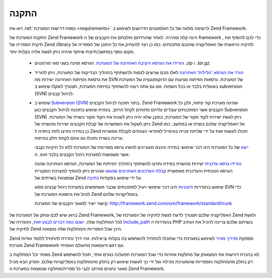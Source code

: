 .. EN-Revision: none
.. _introduction.installation:

התקנה
=====

ראו את :ref:`נספח דרישות המערכת <requirements>` לרשימה מלאה של כל
האלמנטים הדרושים לשימוש ב Zend Framework.

התקנת המערכת של Zend Framework הינה קלה ומהירה. לאחר שהורדתם וחלצתם את
הקבצים של ה framework , כדי לכם להוסיף את תיקית הספריה של Zend /library
לתיקיה הראשית של האפליקציה שהנכם מתכנתים. כמו כן רצוי להעתיק את
כל התוכן של הספריה אל מקום נוסף במחשב/תיקית שיתוף שיהיה ניתן
לגשת אליה בקלות יותר.

   - `הורידו את הגרסא היציבה האחרונה של המערכת.`_ הגרסא זמינה בשני
     סוגי פורמטים *.zip* ו *.tar.gz*.

   - `הורד את הגרסא 'הלילית' האחרונה`_ לאלו מכם שרוצים לנסות
     ולהשתתף בתהליך הבדיקות של המערכת, ניתן להוריד את גרסאת
     הפיתוח האחרונה ישירות מה SVN של המערכת. גרסאות הפיתוח מגיעות
     עם הדוקומנטציה של המערכת באנגלית בלבד או בכל השפות. אם גם אתה
     רוצה להשתתף בפיתוח המערכת, תצטרך לשקלו שימוש ב subversion (SVN)
     לניהול קבצים.

   - שימוש ב `Subversion (SVN)`_ בתור תוכנה לניהול הקבצים. Zend Framework שהינה
     מערכת קוד פתוח, ולכן כל הקבצים אשר המתכנתים עובדים עליהם
     פתוחים לקהל הרחב. בעזרת שימוש בתוכנה לניהול הקבצים כגון
     Subversion (SVN) ניתן לגשת ישירות לקוד מקור של המערכת, כמובן שלא
     יהיה ניתן לשנות את הקוד מקור בשרת של המערכת. ניתן לשקול את
     האפשרות של קבלת הקבצים ישירות מהשרת של Zend אל האפליקציה שלכם
     בשרת או במחשב. כמו כן במידה ותרצו לתת בחזרה ל Zend תוכלו לעשות
     זאת על ידי שליחת פנייה באימייל לאחראי הצוותים לקבלת אפשרות
     עריכה בשרת ותוכלו גם אתם לקחת חלק בפיתוח.

     `ייצא`_ של כל המערכת הינו דבר שימושי במידה והכנם מעוניינים
     להשיג גרסא מסויימת של המערכת ללא כל תיקיות וקבצי ה *.svn* אשר
     משמשות למערכת ניהול הקבצים בלבד.

     `הורידו גרסא עדכנית`_ ישירות מהשרת במידה ותרצו להשתתף בתהליך
     הפיתוח של המערכת, הגרסא האחרונה שהנה הגרסא הנוכחית והעדכנית
     מאפשרת `קבלת העדכונים האחרונים שנעשו`_ ושינויים ניתן להוסיף
     למערכת המקורית שנמצאת בשרתים של Zend על ידי שימוש בפקודות
     `כתיבה`_.

     שימוש בהגדרות `חיצוניות`_ הינו דבר שימושי ויעיל למתכנתים
     שכבר משתמשים במערכת ניהול קבצים מסוג SVN כדי לנהל את גרסאות
     המערכת של Zend באפליקציות שלהם.

     קישור ישיר למאגר הקבצים של המערכת:
     `http://framework.zend.com/svn/framework/standard/trunk`_



ברגע שיש לכם עותק של המערכת של Zend Framework, האפליקציה שלכם תצטרך
לדעת לגשת לתיקיה של המערכת של Zend ולגשת לכל המחלקות שלה. `ישנם
כמה דברים לבצע זאת`_, ההגדרה של `include_path`_ בהגדרות ה PHP בשרתם שלכם
צריכה להכיל את הנתיב לתיקיה של Zend היכן שכל הספריות והמחלקות שלה
נמצאות.

Zend מספקת `מדריך מהיר`_ לשימוש במערכת כדי שתוכלו להתחיל להשתמש בה
בקלות וביעילות. זוהי דרך נהדרת להתחיל ללמוד אודות מערכת Zend
Framework עם דגש ודוגמאות מהעולם האמיתי.

מאחר וכל המחלקות ב Zend לא בהכרח דורשות את המצאותן של מחלקות
אחרות כדי שכל המערכת תפעלנה כגורם אחד, תוכל להשתמש רק בחלק
מהמחלקות והספריות שהמערכת מכילה ועל ידי כך לעשות שימוש רק בחלק
מהמחלקות באפליקציות שלכם. הפרק הבא מכיל מאגר נתונים מורחב לגבי
כל ספריה/מחלקה שנמצאת במערכת ה Zend Framework.



.. _`הורידו את הגרסא היציבה האחרונה של המערכת.`: http://framework.zend.com/download/latest
.. _`הורד את הגרסא 'הלילית' האחרונה`: http://framework.zend.com/download/snapshot
.. _`Subversion (SVN)`: http://subversion.tigris.org
.. _`ייצא`: http://svnbook.red-bean.com/nightly/en/svn.ref.svn.c.export.html
.. _`הורידו גרסא עדכנית`: http://svnbook.red-bean.com/nightly/en/svn.ref.svn.c.checkout.html
.. _`קבלת העדכונים האחרונים שנעשו`: http://svnbook.red-bean.com/nightly/en/svn.ref.svn.c.update.html
.. _`כתיבה`: http://svnbook.red-bean.com/nightly/en/svn.ref.svn.c.commit.html
.. _`חיצוניות`: http://svnbook.red-bean.com/nightly/en/svn.advanced.externals.html
.. _`http://framework.zend.com/svn/framework/standard/trunk`: http://framework.zend.com/svn/framework/standard/trunk
.. _`ישנם כמה דברים לבצע זאת`: http://www.php.net/manual/en/configuration.changes.php
.. _`include_path`: http://www.php.net/manual/en/ini.core.php#ini.include-path
.. _`מדריך מהיר`: http://framework.zend.com/docs/quickstart
